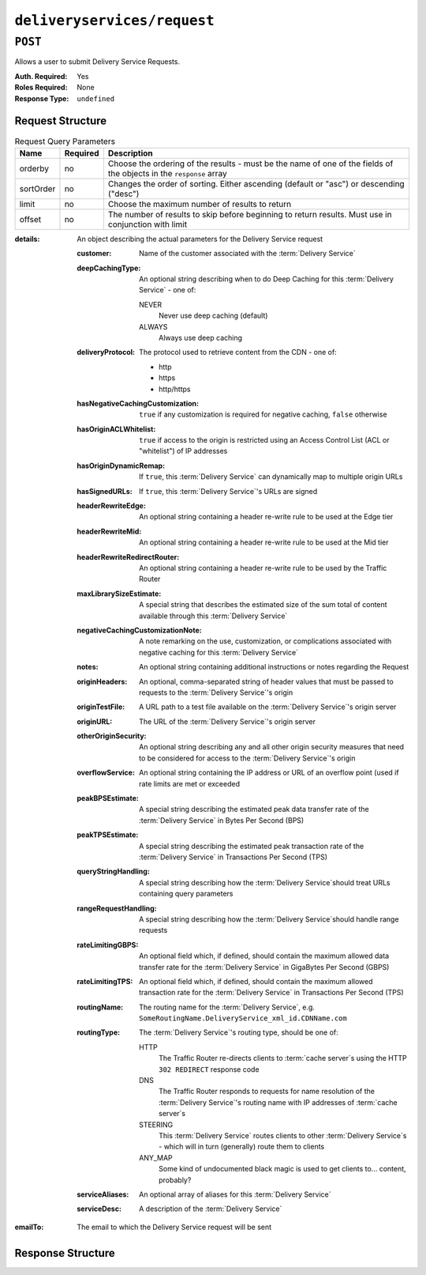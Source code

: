 ..
..
.. Licensed under the Apache License, Version 2.0 (the "License");
.. you may not use this file except in compliance with the License.
.. You may obtain a copy of the License at
..
..     http://www.apache.org/licenses/LICENSE-2.0
..
.. Unless required by applicable law or agreed to in writing, software
.. distributed under the License is distributed on an "AS IS" BASIS,
.. WITHOUT WARRANTIES OR CONDITIONS OF ANY KIND, either express or implied.
.. See the License for the specific language governing permissions and
.. limitations under the License.
..

.. _to-api-deliveryservices-request:

****************************
``deliveryservices/request``
****************************

.. seealso:: :ref:`ds_requests`

``POST``
========
Allows a user to submit Delivery Service Requests.

:Auth. Required: Yes
:Roles Required: None
:Response Type:  ``undefined``

Request Structure
-----------------
.. table:: Request Query Parameters

	+-----------+----------+---------------------------------------------------------------------------------------------------------------+
	| Name      | Required | Description                                                                                                   |
	+===========+==========+===============================================================================================================+
	| orderby   | no       | Choose the ordering of the results - must be the name of one of the fields of the objects in the ``response`` |
	|           |          | array                                                                                                         |
	+-----------+----------+---------------------------------------------------------------------------------------------------------------+
	| sortOrder | no       | Changes the order of sorting. Either ascending (default or "asc") or descending ("desc")                      |
	+-----------+----------+---------------------------------------------------------------------------------------------------------------+
	| limit     | no       | Choose the maximum number of results to return                                                                |
	+-----------+----------+---------------------------------------------------------------------------------------------------------------+
	| offset    | no       | The number of results to skip before beginning to return results. Must use in conjunction with limit          |
	+-----------+----------+---------------------------------------------------------------------------------------------------------------+

:details: An object describing the actual parameters for the Delivery Service request

	:customer:        Name of the customer associated with the :term:`Delivery Service`
	:deepCachingType: An optional string describing when to do Deep Caching for this :term:`Delivery Service` - one of:

		NEVER
			Never use deep caching (default)
		ALWAYS
			Always use deep caching

	:deliveryProtocol: The protocol used to retrieve content from the CDN - one of:

		* http
		* https
		* http/https

	:hasNegativeCachingCustomization:  ``true`` if any customization is required for negative caching, ``false`` otherwise
	:hasOriginACLWhitelist:            ``true`` if access to the origin is restricted using an Access Control List (ACL or "whitelist") of IP addresses
	:hasOriginDynamicRemap:            If ``true``, this :term:`Delivery Service` can dynamically map to multiple origin URLs
	:hasSignedURLs:                    If ``true``, this :term:`Delivery Service`'s URLs are signed
	:headerRewriteEdge:                An optional string containing a header re-write rule to be used at the Edge tier
	:headerRewriteMid:                 An optional string containing a header re-write rule to be used at the Mid tier
	:headerRewriteRedirectRouter:      An optional string containing a header re-write rule to be used by the Traffic Router
	:maxLibrarySizeEstimate:           A special string that describes the estimated size of the sum total of content available through this :term:`Delivery Service`
	:negativeCachingCustomizationNote: A note remarking on the use, customization, or complications associated with negative caching for this :term:`Delivery Service`
	:notes:                            An optional string containing additional instructions or notes regarding the Request
	:originHeaders:                    An optional, comma-separated string of header values that must be passed to requests to the :term:`Delivery Service`'s origin
	:originTestFile:                   A URL path to a test file available on the :term:`Delivery Service`'s origin server
	:originURL:                        The URL of the :term:`Delivery Service`'s origin server
	:otherOriginSecurity:              An optional string describing any and all other origin security measures that need to be considered for access to the :term:`Delivery Service`'s origin
	:overflowService:                  An optional string containing the IP address or URL of an overflow point (used if rate limits are met or exceeded
	:peakBPSEstimate:                  A special string describing the estimated peak data transfer rate of the :term:`Delivery Service` in Bytes Per Second (BPS)
	:peakTPSEstimate:                  A special string describing the estimated peak transaction rate of the :term:`Delivery Service` in Transactions Per Second (TPS)
	:queryStringHandling:              A special string describing how the :term:`Delivery Service`\ should treat URLs containing query parameters
	:rangeRequestHandling:             A special string describing how the :term:`Delivery Service`\ should handle range requests
	:rateLimitingGBPS:                 An optional field which, if defined, should contain the maximum allowed data transfer rate for the :term:`Delivery Service` in GigaBytes Per Second (GBPS)
	:rateLimitingTPS:                  An optional field which, if defined, should contain the maximum allowed transaction rate for the :term:`Delivery Service` in Transactions Per Second (TPS)
	:routingName:                      The routing name for the :term:`Delivery Service`, e.g. ``SomeRoutingName.DeliveryService_xml_id.CDNName.com``
	:routingType:                      The :term:`Delivery Service`'s routing type, should be one of:

		HTTP
			The Traffic Router re-directs clients to :term:`cache server`\ s using the HTTP ``302 REDIRECT`` response code
		DNS
			The Traffic Router responds to requests for name resolution of the :term:`Delivery Service`'s routing name with IP addresses of :term:`cache server`\ s
		STEERING
			This :term:`Delivery Service` routes clients to other :term:`Delivery Service`\ s - which will in turn (generally) route them to clients
		ANY_MAP
			Some kind of undocumented black magic is used to get clients to... content, probably?

	:serviceAliases: An optional array of aliases for this :term:`Delivery Service`
	:serviceDesc:    A description of the :term:`Delivery Service`

:emailTo: The email to which the Delivery Service request will be sent

.. code-block:: json
	:caption: Request Example

	{ "emailTo": "foo@bar.com",
	"details": {
		"customer": "XYZ Corporation",
		"contentType": "static",
		"deepCachingType": "NEVER",
		"deliveryProtocol": "http",
		"routingType": "http",
		"routingName": "demo1",
		"serviceDesc": "service description goes here",
		"peakBPSEstimate": "less-than-5-Gbps",
		"peakTPSEstimate": "less-than-1000-TPS",
		"maxLibrarySizeEstimate": "less-than-200-GB",
		"originURL": "http://myorigin.com",
		"hasOriginDynamicRemap": false,
		"originTestFile": "http://origin.infra.ciab.test",
		"hasOriginACLWhitelist": false,
		"originHeaders": "",
		"otherOriginSecurity": "",
		"queryStringHandling": "ignore-in-cache-key-and-pass-up",
		"rangeRequestHandling": "range-requests-not-used",
		"hasSignedURLs": false,
		"hasNegativeCachingCustomization": false,
		"negativeCachingCustomizationNote": "",
		"serviceAliases": [],
		"rateLimitingGBPS": 50,
		"rateLimitingTPS": 5000,
		"overflowService": null,
		"headerRewriteEdge": "",
		"headerRewriteMid": "",
		"headerRewriteRedirectRouter": "",
		"notes": ""
	}}

Response Structure
------------------
.. code-block:: json
	:caption: Response Example

	{ "alerts": [{
		"level": "success",
		"text": "Delivery Service request sent to foo@bar.com."
	}]}
